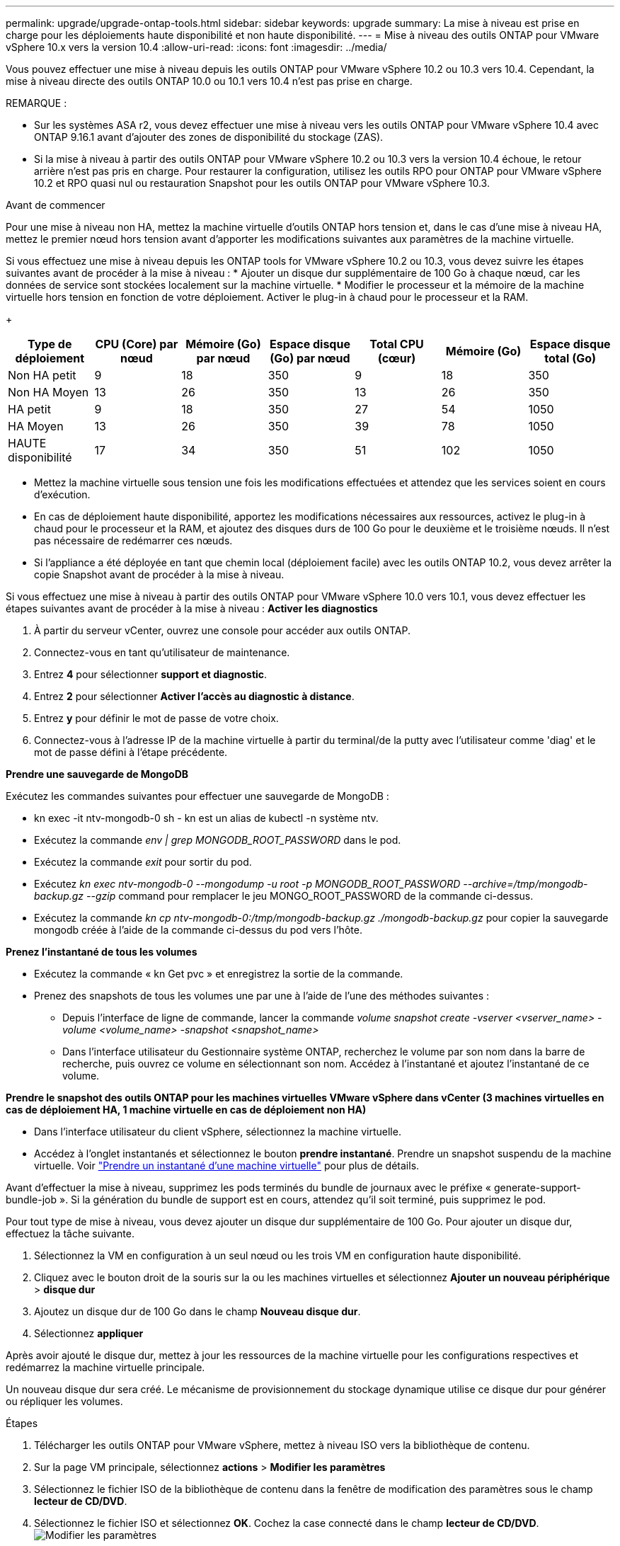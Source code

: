 ---
permalink: upgrade/upgrade-ontap-tools.html 
sidebar: sidebar 
keywords: upgrade 
summary: La mise à niveau est prise en charge pour les déploiements haute disponibilité et non haute disponibilité. 
---
= Mise à niveau des outils ONTAP pour VMware vSphere 10.x vers la version 10.4
:allow-uri-read: 
:icons: font
:imagesdir: ../media/


[role="lead"]
Vous pouvez effectuer une mise à niveau depuis les outils ONTAP pour VMware vSphere 10.2 ou 10.3 vers 10.4. Cependant, la mise à niveau directe des outils ONTAP 10.0 ou 10.1 vers 10.4 n'est pas prise en charge.

REMARQUE :

* Sur les systèmes ASA r2, vous devez effectuer une mise à niveau vers les outils ONTAP pour VMware vSphere 10.4 avec ONTAP 9.16.1 avant d'ajouter des zones de disponibilité du stockage (ZAS).
* Si la mise à niveau à partir des outils ONTAP pour VMware vSphere 10.2 ou 10.3 vers la version 10.4 échoue, le retour arrière n'est pas pris en charge. Pour restaurer la configuration, utilisez les outils RPO pour ONTAP pour VMware vSphere 10.2 et RPO quasi nul ou restauration Snapshot pour les outils ONTAP pour VMware vSphere 10.3.


.Avant de commencer
Pour une mise à niveau non HA, mettez la machine virtuelle d'outils ONTAP hors tension et, dans le cas d'une mise à niveau HA, mettez le premier nœud hors tension avant d'apporter les modifications suivantes aux paramètres de la machine virtuelle.

Si vous effectuez une mise à niveau depuis les ONTAP tools for VMware vSphere 10.2 ou 10.3, vous devez suivre les étapes suivantes avant de procéder à la mise à niveau : * Ajouter un disque dur supplémentaire de 100 Go à chaque nœud, car les données de service sont stockées localement sur la machine virtuelle. * Modifier le processeur et la mémoire de la machine virtuelle hors tension en fonction de votre déploiement. Activer le plug-in à chaud pour le processeur et la RAM.

+

|===
| Type de déploiement | CPU (Core) par nœud | Mémoire (Go) par nœud | Espace disque (Go) par nœud | Total CPU (cœur) | Mémoire (Go) | Espace disque total (Go) 


| Non HA petit | 9 | 18 | 350 | 9 | 18 | 350 


| Non HA Moyen | 13 | 26 | 350 | 13 | 26 | 350 


| HA petit | 9 | 18 | 350 | 27 | 54 | 1050 


| HA Moyen | 13 | 26 | 350 | 39 | 78 | 1050 


| HAUTE disponibilité | 17 | 34 | 350 | 51 | 102 | 1050 
|===
* Mettez la machine virtuelle sous tension une fois les modifications effectuées et attendez que les services soient en cours d'exécution.
* En cas de déploiement haute disponibilité, apportez les modifications nécessaires aux ressources, activez le plug-in à chaud pour le processeur et la RAM, et ajoutez des disques durs de 100 Go pour le deuxième et le troisième nœuds. Il n'est pas nécessaire de redémarrer ces nœuds.
* Si l'appliance a été déployée en tant que chemin local (déploiement facile) avec les outils ONTAP 10.2, vous devez arrêter la copie Snapshot avant de procéder à la mise à niveau.


Si vous effectuez une mise à niveau à partir des outils ONTAP pour VMware vSphere 10.0 vers 10.1, vous devez effectuer les étapes suivantes avant de procéder à la mise à niveau : *Activer les diagnostics*

. À partir du serveur vCenter, ouvrez une console pour accéder aux outils ONTAP.
. Connectez-vous en tant qu'utilisateur de maintenance.
. Entrez *4* pour sélectionner *support et diagnostic*.
. Entrez *2* pour sélectionner *Activer l'accès au diagnostic à distance*.
. Entrez *y* pour définir le mot de passe de votre choix.
. Connectez-vous à l'adresse IP de la machine virtuelle à partir du terminal/de la putty avec l'utilisateur comme 'diag' et le mot de passe défini à l'étape précédente.


*Prendre une sauvegarde de MongoDB*

Exécutez les commandes suivantes pour effectuer une sauvegarde de MongoDB :

* kn exec -it ntv-mongodb-0 sh - kn est un alias de kubectl -n système ntv.
* Exécutez la commande _env | grep MONGODB_ROOT_PASSWORD_ dans le pod.
* Exécutez la commande _exit_ pour sortir du pod.
* Exécutez _kn exec ntv-mongodb-0 --mongodump -u root -p MONGODB_ROOT_PASSWORD --archive=/tmp/mongodb-backup.gz --gzip_ command pour remplacer le jeu MONGO_ROOT_PASSWORD de la commande ci-dessus.
* Exécutez la commande _kn cp ntv-mongodb-0:/tmp/mongodb-backup.gz ./mongodb-backup.gz_ pour copier la sauvegarde mongodb créée à l'aide de la commande ci-dessus du pod vers l'hôte.


*Prenez l'instantané de tous les volumes*

* Exécutez la commande « kn Get pvc » et enregistrez la sortie de la commande.
* Prenez des snapshots de tous les volumes une par une à l'aide de l'une des méthodes suivantes :
+
** Depuis l'interface de ligne de commande, lancer la commande _volume snapshot create -vserver <vserver_name> -volume <volume_name> -snapshot <snapshot_name>_
** Dans l'interface utilisateur du Gestionnaire système ONTAP, recherchez le volume par son nom dans la barre de recherche, puis ouvrez ce volume en sélectionnant son nom. Accédez à l'instantané et ajoutez l'instantané de ce volume.




*Prendre le snapshot des outils ONTAP pour les machines virtuelles VMware vSphere dans vCenter (3 machines virtuelles en cas de déploiement HA, 1 machine virtuelle en cas de déploiement non HA)*

* Dans l'interface utilisateur du client vSphere, sélectionnez la machine virtuelle.
* Accédez à l'onglet instantanés et sélectionnez le bouton *prendre instantané*. Prendre un snapshot suspendu de la machine virtuelle. Voir https://techdocs.broadcom.com/us/en/vmware-cis/vsphere/vsphere/8-0/take-snapshots-of-a-virtual-machine.html["Prendre un instantané d'une machine virtuelle"^] pour plus de détails.


Avant d'effectuer la mise à niveau, supprimez les pods terminés du bundle de journaux avec le préfixe « generate-support-bundle-job ». Si la génération du bundle de support est en cours, attendez qu'il soit terminé, puis supprimez le pod.

Pour tout type de mise à niveau, vous devez ajouter un disque dur supplémentaire de 100 Go. Pour ajouter un disque dur, effectuez la tâche suivante.

. Sélectionnez la VM en configuration à un seul nœud ou les trois VM en configuration haute disponibilité.
. Cliquez avec le bouton droit de la souris sur la ou les machines virtuelles et sélectionnez *Ajouter un nouveau périphérique* > *disque dur*
. Ajoutez un disque dur de 100 Go dans le champ *Nouveau disque dur*.
. Sélectionnez *appliquer*


Après avoir ajouté le disque dur, mettez à jour les ressources de la machine virtuelle pour les configurations respectives et redémarrez la machine virtuelle principale.

Un nouveau disque dur sera créé. Le mécanisme de provisionnement du stockage dynamique utilise ce disque dur pour générer ou répliquer les volumes.

.Étapes
. Télécharger les outils ONTAP pour VMware vSphere, mettez à niveau ISO vers la bibliothèque de contenu.
. Sur la page VM principale, sélectionnez *actions* > *Modifier les paramètres*
. Sélectionnez le fichier ISO de la bibliothèque de contenu dans la fenêtre de modification des paramètres sous le champ *lecteur de CD/DVD*.
. Sélectionnez le fichier ISO et sélectionnez *OK*. Cochez la case connecté dans le champ *lecteur de CD/DVD*. image:../media/primaryvm-edit-settings.png["Modifier les paramètres"]
. À partir du serveur vCenter, ouvrez une console pour accéder aux outils ONTAP.
. Connectez-vous en tant qu'utilisateur de maintenance.
. Entrez *3* pour sélectionner le menu Configuration du système.
. Entrez *7* pour sélectionner l'option de mise à niveau.
. Lorsque vous effectuez une mise à niveau, les actions suivantes sont automatiquement exécutées :
+
.. Mise à niveau du certificat
.. Mise à niveau du plug-in à distance




Après avoir effectué la mise à niveau vers les outils ONTAP pour VMware vSphere 10.4, vous pouvez :

* Désactivez les services à partir de l'interface utilisateur Manager
* Passez d'une configuration non HA à une configuration haute disponibilité
* Évolution verticale petite configuration non HA de moyen ou de grand format non HA.
* En cas de mise à niveau non HA, redémarrez la machine virtuelle d'outils ONTAP pour refléter les modifications. Dans le cas d'une mise à niveau HA, redémarrez le premier nœud pour refléter les modifications sur le nœud.


.Et la suite
Après la mise à niveau des versions précédentes des outils ONTAP pour VMware vSphere vers la version 10.4, relancez l'analyse des adaptateurs SRA pour vérifier que les informations sont mises à jour sur la page adaptateurs de réplication du stockage de VMware Live site Recovery.

Une fois la mise à niveau effectuée, supprimez manuellement les volumes Trident de ONTAP en procédant comme suit :


NOTE: Ces étapes ne sont pas nécessaires si les outils ONTAP pour VMware vSphere 10.1 ou 10.2 se trouvent dans des configurations de petite ou moyenne haute disponibilité (chemin local).

. À partir du serveur vCenter, ouvrez une console pour accéder aux outils ONTAP.
. Connectez-vous en tant qu'utilisateur de maintenance.
. Entrez *4* pour sélectionner le menu *support et diagnostic*.
. Entrez *1* pour sélectionner l'option *Access diagnostics shell*.
. Exécutez la commande suivante
+
[listing]
----
sudo python3 /home/maint/scripts/ontap_cleanup.py
----
. Entrez le nom d'utilisateur et le mot de passe ONTAP


Cette opération supprime tous les volumes Trident dans ONTAP utilisés dans les outils ONTAP pour VMware vSphere 10.1/10.2.

.Informations associées
link:../migrate/migrate-to-latest-ontaptools.html["Migrez des outils ONTAP pour VMware vSphere 9.xx vers la version 10.4"]
